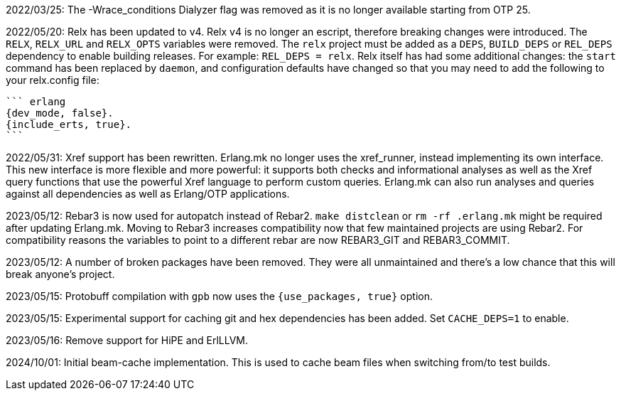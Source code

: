 2022/03/25: The -Wrace_conditions Dialyzer flag was removed
            as it is no longer available starting from OTP 25.

2022/05/20: Relx has been updated to v4. Relx v4 is no longer
            an escript, therefore breaking changes were
            introduced. The `RELX`, `RELX_URL` and `RELX_OPTS`
            variables were removed. The `relx` project must
            be added as a `DEPS`, `BUILD_DEPS` or `REL_DEPS`
            dependency to enable building releases. For example:
            `REL_DEPS = relx`. Relx itself has had some
            additional changes: the `start` command has
            been replaced by `daemon`, and configuration
            defaults have changed so that you may need
            to add the following to your relx.config file:

            ``` erlang
            {dev_mode, false}.
            {include_erts, true}.
            ```

2022/05/31: Xref support has been rewritten. Erlang.mk no
            longer uses the xref_runner, instead implementing
            its own interface. This new interface is more
            flexible and more powerful: it supports both
            checks and informational analyses as well as
            the Xref query functions that use the powerful
            Xref language to perform custom queries. Erlang.mk
            can also run analyses and queries against all
            dependencies as well as Erlang/OTP applications.

2023/05/12: Rebar3 is now used for autopatch instead of
            Rebar2. `make distclean` or `rm -rf .erlang.mk`
            might be required after updating Erlang.mk.
            Moving to Rebar3 increases compatibility now
            that few maintained projects are using Rebar2.
            For compatibility reasons the variables to
            point to a different rebar are now REBAR3_GIT
            and REBAR3_COMMIT.

2023/05/12: A number of broken packages have been removed.
            They were all unmaintained and there's a low
            chance that this will break anyone's project.

2023/05/15: Protobuff compilation with `gpb` now uses the
            `{use_packages, true}` option.

2023/05/15: Experimental support for caching git and
            hex dependencies has been added. Set
            `CACHE_DEPS=1` to enable.

2023/05/16: Remove support for HiPE and ErlLLVM.

2024/10/01: Initial beam-cache implementation. This is used
            to cache beam files when switching from/to test
            builds.
